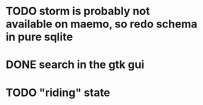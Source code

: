 * TODO storm is probably not available on maemo, so redo schema in pure sqlite
* DONE search in the gtk gui
  CLOSED: [2009-09-07 Mon 01:43]

* TODO "riding" state
